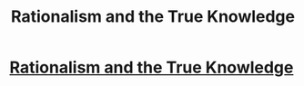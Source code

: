 #+TITLE: Rationalism and the True Knowledge

* [[http://crookedtimber.org/2015/05/15/rationalism-and-the-true-knowledge/][Rationalism and the True Knowledge]]
:PROPERTIES:
:Author: psychothumbs
:Score: 2
:DateUnix: 1514558708.0
:DateShort: 2017-Dec-29
:END:

